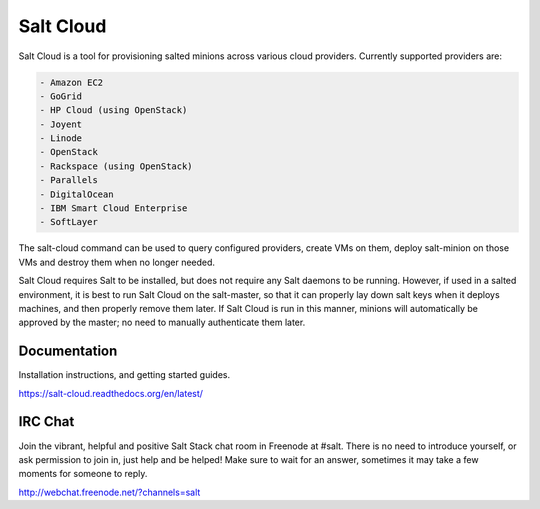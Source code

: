 ==========
Salt Cloud
==========

Salt Cloud is a tool for provisioning salted minions across various cloud
providers. Currently supported providers are:

.. code-block:: yaml

    - Amazon EC2
    - GoGrid
    - HP Cloud (using OpenStack)
    - Joyent
    - Linode
    - OpenStack
    - Rackspace (using OpenStack)
    - Parallels
    - DigitalOcean
    - IBM Smart Cloud Enterprise
    - SoftLayer

The salt-cloud command can be used to query configured providers, create VMs on
them, deploy salt-minion on those VMs and destroy them when no longer needed.

Salt Cloud requires Salt to be installed, but does not require any Salt daemons
to be running. However, if used in a salted environment, it is best to run Salt
Cloud on the salt-master, so that it can properly lay down salt keys when it
deploys machines, and then properly remove them later. If Salt Cloud is run in
this manner, minions will automatically be approved by the master; no need to
manually authenticate them later.

Documentation
=============

Installation instructions, and getting started guides.

https://salt-cloud.readthedocs.org/en/latest/

IRC Chat
========

Join the vibrant, helpful and positive Salt Stack chat room in Freenode at
#salt. There is no need to introduce yourself, or ask permission to join in,
just help and be helped! Make sure to wait for an answer, sometimes it may take
a few moments for someone to reply.

http://webchat.freenode.net/?channels=salt
